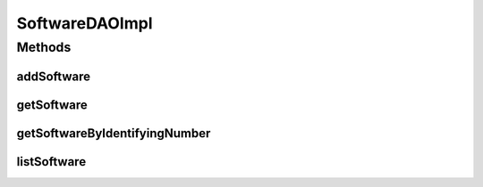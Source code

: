 .. java:import:: java.util List

.. java:import:: org.apache.log4j Logger

.. java:import:: org.hibernate.criterion Order

.. java:import:: org.hibernate.criterion Restrictions

.. java:import:: org.springframework.stereotype Repository

.. java:import:: com.ncr ATMMonitoring.pojo.Software

SoftwareDAOImpl
===============

.. java:package:: com.ncr.ATMMonitoring.dao
   :noindex:

.. java:type:: @Repository public class SoftwareDAOImpl extends AbstractGenericDAO<Software> implements SoftwareDAO

   The Class SoftwareDAOImpl. Default implementation of SoftwareDAO.

   :author: Jorge López Fernández (lopez.fernandez.jorge@gmail.com)

Methods
-------
addSoftware
^^^^^^^^^^^

.. java:method:: @Override public void addSoftware(Software software)
   :outertype: SoftwareDAOImpl

getSoftware
^^^^^^^^^^^

.. java:method:: @Override public Software getSoftware(Integer id)
   :outertype: SoftwareDAOImpl

getSoftwareByIdentifyingNumber
^^^^^^^^^^^^^^^^^^^^^^^^^^^^^^

.. java:method:: @Override public Software getSoftwareByIdentifyingNumber(String id)
   :outertype: SoftwareDAOImpl

listSoftware
^^^^^^^^^^^^

.. java:method:: @Override public List<Software> listSoftware()
   :outertype: SoftwareDAOImpl

